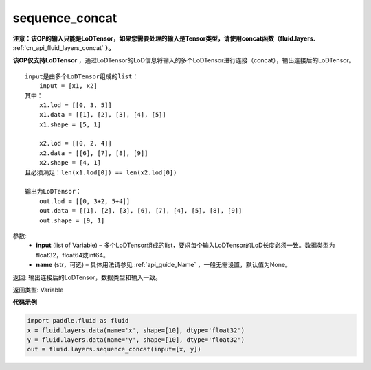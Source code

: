 .. _cn_api_fluid_layers_sequence_concat:

sequence_concat
-------------------------------

.. py:function:: paddle.fluid.layers.sequence_concat(input, name=None)

**注意：该OP的输入只能是LoDTensor，如果您需要处理的输入是Tensor类型，请使用concat函数（fluid.layers.** :ref:`cn_api_fluid_layers_concat` **）。**

**该OP仅支持LoDTensor** ，通过LoDTensor的LoD信息将输入的多个LoDTensor进行连接（concat），输出连接后的LoDTensor。

::

    input是由多个LoDTensor组成的list：
        input = [x1, x2]
    其中：
        x1.lod = [[0, 3, 5]]
        x1.data = [[1], [2], [3], [4], [5]]
        x1.shape = [5, 1]

        x2.lod = [[0, 2, 4]]
        x2.data = [[6], [7], [8], [9]]
        x2.shape = [4, 1]
    且必须满足：len(x1.lod[0]) == len(x2.lod[0])
    
    输出为LoDTensor：
        out.lod = [[0, 3+2, 5+4]]
        out.data = [[1], [2], [3], [6], [7], [4], [5], [8], [9]]
        out.shape = [9, 1]


参数:
        - **input** (list of Variable) – 多个LoDTensor组成的list，要求每个输入LoDTensor的LoD长度必须一致。数据类型为float32，float64或int64。
        - **name** (str，可选) – 具体用法请参见 :ref:`api_guide_Name` ，一般无需设置，默认值为None。

返回: 输出连接后的LoDTensor，数据类型和输入一致。

返回类型: Variable


**代码示例**

..  code-block:: python

        import paddle.fluid as fluid
        x = fluid.layers.data(name='x', shape=[10], dtype='float32')
        y = fluid.layers.data(name='y', shape=[10], dtype='float32')
        out = fluid.layers.sequence_concat(input=[x, y])










